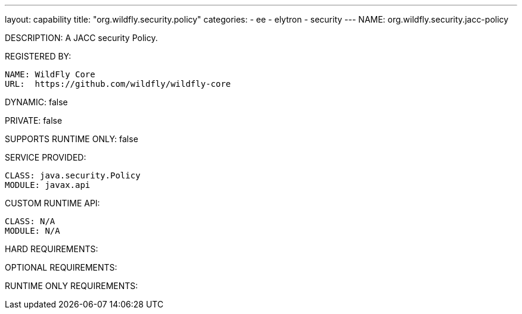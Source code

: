---
layout: capability
title:  "org.wildfly.security.policy"
categories:
  - ee
  - elytron
  - security
---
NAME: org.wildfly.security.jacc-policy

DESCRIPTION: A JACC security Policy.

REGISTERED BY:

  NAME: WildFly Core
  URL:  https://github.com/wildfly/wildfly-core

DYNAMIC: false

PRIVATE: false

SUPPORTS RUNTIME ONLY: false

SERVICE PROVIDED:

  CLASS: java.security.Policy
  MODULE: javax.api

CUSTOM RUNTIME API:

  CLASS: N/A
  MODULE: N/A

HARD REQUIREMENTS:

OPTIONAL REQUIREMENTS:

RUNTIME ONLY REQUIREMENTS:

